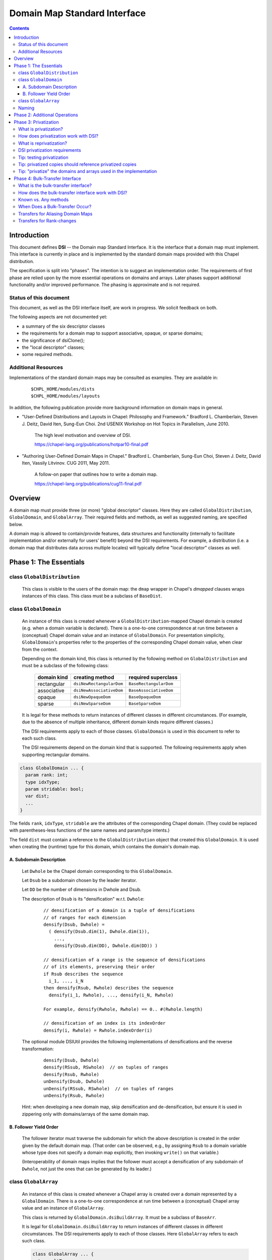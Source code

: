 .. _readme-dsi:

^^^^^^^^^^^^^^^^^^^^^^^^^^^^^
Domain Map Standard Interface
^^^^^^^^^^^^^^^^^^^^^^^^^^^^^

.. contents::

============
Introduction
============

This document defines **DSI** -- the Domain map Standard Interface.
It is the interface that a domain map must implement.
This interface is currently in place and is implemented by the standard
domain maps provided with this Chapel distribution.

The specification is split into "phases". The intention is to suggest
an implementation order. The requirements of first phase are relied
upon by the more essential operations on domains and arrays. Later
phases support additional functionality and/or improved performance.
The phasing is approximate and is not required.

Status of this document
-----------------------

This document, as well as the DSI interface itself, are work in progress.
We solicit feedback on both.

The following aspects are not documented yet:

* a summary of the six descriptor classes

* the requirements for a domain map to support
  associative, opaque, or sparse domains;

* the significance of dsiClone();

* the "local descriptor" classes;

* some required methods.

Additional Resources
--------------------

Implementations of the standard domain maps may be consulted as
examples.  They are available in:

 ::

  $CHPL_HOME/modules/dists
  $CHPL_HOME/modules/layouts

In addition, the following publication provide more background
information on domain maps in general.

- "User-Defined Distributions and Layouts in Chapel: Philosophy and
  Framework." Bradford L. Chamberlain, Steven J. Deitz, David
  Iten, Sung-Eun Choi. 2nd USENIX Workshop on Hot Topics in
  Parallelism, June 2010.

    The high level motivation and overview of DSI.

    https://chapel-lang.org/publications/hotpar10-final.pdf

- "Authoring User-Defined Domain Maps in Chapel."  Bradford
  L. Chamberlain, Sung-Eun Choi, Steven J. Deitz, David Iten, Vassily
  Litvinov. CUG 2011, May 2011.

    A follow-on paper that outlines how to write a domain map.

    https://chapel-lang.org/publications/cug11-final.pdf


========
Overview
========

A domain map must provide three (or more) "global descriptor" classes.
Here they are called ``GlobalDistribution``, ``GlobalDomain``,
and ``GlobalArray``.
Their required fields and methods, as well as suggested naming,
are specified below.

A domain map is allowed to contain/provide features, data structures
and functionality (internally to facilitate implementation and/or
externally for users' benefit) beyond the DSI requirements.
For example, a distribution (i.e. a domain map that distributes data across
multiple locales) will typically define "local descriptor" classes as well.


======================================
Phase 1: The Essentials
======================================


class ``GlobalDistribution``
----------------------------

  This class is visible to the users of the domain map: the ``dmap`` wrapper
  in Chapel's `dmapped` clauses wraps instances of this class.
  This class must be a subclass of ``BaseDist``.

.. method:: proc GlobalDistribution.GlobalDistribution() // or with arguments

  Constructor(s)  These are not regulated by DSI - their specifics are
  at the domain map implementor's discretion.

  We suggest providing constructor(s) that accept, as an argument,
  an array of locales over which to distribute, with ``Locales``
  as the default value.

.. method:: proc GlobalDistribution.dsiClone(): GlobalDistribution

  Returns a duplicate of `this`.

.. [TODO: the specifics. E.g. we need to specify when it is not enough
   simply to return `this`. (Cf. the default domain map returns `this`.)]

.. method:: proc GlobalDistribution.dsiDisplayRepresentation(): void

  A debugging method. It implements displayRepresentation()
  on the dmap wrapper.

.. method:: proc GlobalDistribution.dsiEqualDMaps(that: /*some other GlobalDistribution*/): bool

  Return whether or not the two domain maps are "equal" (specify the
  same distribution).  This is invoked when ``==`` is applied to two
  domain maps.


class ``GlobalDomain``
----------------------

  An instance of this class is created whenever a ``GlobalDistribution``-mapped
  Chapel domain is created (e.g. when a domain variable is declared).
  There is a one-to-one correspondence at run time between a
  (conceptual) Chapel domain value and an instance of ``GlobalDomain``.
  For presentation simplicity, ``GlobalDomain``'s properties refer to
  the properties of the corresponding Chapel domain value, when
  clear from the context.

  Depending on the domain kind, this class is returned by the following
  method on ``GlobalDistribution``
  and must be a subclass of the following class:

    ===========   ========================    ===================
    domain kind   creating method             required superclass
    ===========   ========================    ===================
    rectangular   ``dsiNewRectangularDom``    ``BaseRectangularDom``
    associative   ``dsiNewAssociativeDom``    ``BaseAssociativeDom``
    opaque        ``dsiNewOpaqueDom``         ``BaseOpaqueDom``
    sparse        ``dsiNewSparseDom``         ``BaseSparseDom``
    ===========   ========================    ===================

  It is legal for these methods to return instances of different classes
  in different circumstances. (For example, due to the absence of multiple
  inheritance, different domain kinds require different classes.)

  The DSI requirements apply to each of those classes.
  ``GlobalDomain`` is used in this document to refer to each such class.

  The DSI requirements depend on the domain kind that is supported.
  The following requirements apply when supporting rectangular domains.

.. [TODO: requirements for the other domain kinds.]

.. class:: GlobalDomain


  .. code-block:: chapel

    class GlobalDomain ... {
      param rank: int;
      type idxType;
      param stridable: bool;
      var dist;
      ...
    }

  The fields ``rank``, ``idxType``, ``stridable`` are the attributes
  of the corresponding Chapel domain. (They could be replaced with
  parentheses-less functions of the same names and param/type intents.)

  The field ``dist`` must contain a reference
  to the ``GlobalDistribution`` object
  that created this ``GlobalDomain``. It is used when creating the (runtime)
  type for this domain, which contains the domain's domain map.

.. method: proc GlobalDomain.GlobalDomain() // or with arguments

  Constructor(s). These are not regulated by DSI -- their specifics are
  at the domain map implementor's discretion.

.. method:: proc GlobalDomain.dsiMyDist() return dist;

  Returns this domain's domain map. This procedure should be provided as shown.
  (Exception: see ``dsiLinksDistribution()``.)

.. method:: proc GlobalDistribution.dsiNewRectangularDom(param rank: int, type idxType, param stridable: bool, inds) : GlobalDomain(rank, idxType, stridable)

  This method is invoked when the Chapel program is creating a domain
  value of the type domain(rank, idxType, stridable) mapped using the
  domain map `this` with initial indices `inds`.

  This method returns a new ``GlobalDomain`` instance that will correspond to
  that Chapel domain value, i.e., be that value's runtime representation.
  The field ``dist`` of the returned ``GlobalDomain`` must point to `this`.

.. method:: proc GlobalDomain.dsiGetIndices(): rank * range(idxType, BoundedRangeType.bounded, stridable)

  Returns a tuple of ranges describing the dimensions of this domain.

  ``dsiDims()`` and ``dsiGetIndices()`` have the same specification
  and so may be implemented in terms of one another.

.. method:: proc GlobalDomain.dsiSetIndices(dom: domain(rank, idxType, stridable)): void

  Updates the internal representation of `this`
  to match the index set of ``dom``.

  ``dsiSetIndices`` and ``dsiGetIndices`` are used to assign a domain value to
  a domain variable (or any domain l-value).
  Note: the arrays associated with this domain will be updated
  outside these method.

.. method:: proc GlobalDomain.dsiSetIndices(ranges: rank * range(idxType)): void

  The same as the other ``dsiSetIndices``. Could be implemented like this:

   .. code-block:: chapel

    { dsiSetIndices([(...rangesArg)]); }

  It is used to initialize the index set of the object returned by
  ``dsiNewRectangularDom()`` to the index set of the corresponding Chapel
  domain value.

.. method:: proc GlobalDomain.dsiAssignDomain(rhs: domain, lhsPrivate:bool): void

  Set one domain to another. The receiver is the domain being set.
  The rhs could be any domain, but this function should raise a
  compilation error if the types do not match sufficiently.

  In some cases when this method is called, the LHS can't be shared
  or have any arrays declared over it. In that case, ``lhsPrivate=true``
  is passed.

  Note that the method ``chpl_assignDomainWithGetSetIndices`` can be called 
  to use ``dsiReallocate``/``getIndices``/``dsiSetIndices``/
  ``dsiPostReallocate`` to accomplish the assignment.

.. method:: iter GlobalDomain.these()

  The serial iterator over the indices of this domain.
  Yields values of the type ``idxType`` if ``rank==1``,
  otherwise ``rank*idxType``.

.. method:: iter GlobalDomain.these(param tag) where tag == iterKind.leader
.. method:: iter GlobalDomain.these(param tag, followThis) where tag == iterKind.follower

  The "leader" and "follower" iterators (defined below). They are
  invoked implicitly to implement parallel ("forall") loops over this domain.
  Currently the serial iterator must also be defined for "forall" loops to work.

  The presentation below is tailored to the use of leader/follower iterators
  in domain maps. For a more general discussion, see:

   ::

     $CHPL_HOME/examples/primers/parIters.chpl

  The job of the leader iterator is to:

   * subdivide the given domain into subdomains,

   * introduce parallelism between these subdomains, and

   * place computations for each subdomain on the desired locale,
     as appropriate for this domain map.

  The leader iterator must yield, for each subdomain it chooses,
  a description of that subdomain, created as defined below.
  Parallelism and placement are achieved, for example, by placing the
  yield statements within parallel loops and `on` statements.
  The leader is invoked (implicitly) once per parallel loop or expression
  over the corresponding domain.

  The job of the follower iterator is simply to iterate sequentially
  over a subdomain whose description is yielded by the leader iterator,
  yielding all indices in that subdomain.
  Each time the leader yields a description, the follower is invoked
  (implicitly) with that description passed to its ``followThis`` argument.
  (The argument name must be exactly "followThis".)

  For a zippered loop, only the leader for the first of the zippered
  items is invoked. Each time that leader yields a description,
  all followers are invoked in a zippered manner, with that description
  passed to their ``followThis`` arguments.

  In general, it is up to the implementer of the leaders/followers
  whether and how to support their interoperability in this situation.
  That is, whether and how the description from the leader of one
  zippered item is handled by the follower of another item.
  For example, one could support zippering of similar items
  and generate a compile-time or run-time error when the items
  are not "similar".

  .. [example? e.g. associative domains over the same type?]

  DSI requires interoperability between domain maps only
  for *rectangular* domains, by prescribing:

   A. how the leader builds the description of a subdomain, and

   B. in what order the follower yields the indices of that subdomain.

A. Subdomain Description
^^^^^^^^^^^^^^^^^^^^^^^^

  Let ``Dwhole`` be the Chapel domain corresponding to this ``GlobalDomain``.

  Let ``Dsub`` be a subdomain chosen by the leader iterator.

  Let ``DD`` be the number of dimensions in Dwhole and Dsub.

  The description of ``Dsub`` is its "densification" w.r.t. ``Dwhole``:

   ::

    // densification of a domain is a tuple of densifications
    // of ranges for each dimension
    densify(Dsub, Dwhole) =
      ( densify(Dsub.dim(1), Dwhole.dim(1)),
        ...,
        densify(Dsub.dim(DD), Dwhole.dim(DD)) )

    // densification of a range is the sequence of densifications
    // of its elements, preserving their order
    if Rsub describes the sequence
      i_1, ..., i_N
    then densify(Rsub, Rwhole) describes the sequence
      densify(i_1, Rwhole), ..., densify(i_N, Rwhole)

    For example, densify(Rwhole, Rwhole) == 0.. #(Rwhole.length)

    // densification of an index is its indexOrder
    densify(i, Rwhole) = Rwhole.indexOrder(i)

  The optional module DSIUtil provides the following implementations
  of densifications and the reverse transformation:

   ::

    densify(Dsub, Dwhole)
    densify(RSsub, RSwhole)  // on tuples of ranges
    densify(Rsub, Rwhole)
    unDensify(Dsub, Dwhole)
    unDensify(RSsub, RSwhole)  // on tuples of ranges
    unDensify(Rsub, Rwhole)

  Hint: when developing a new domain map, skip densification and
  de-densification, but ensure it is used in zippering only
  with domains/arrays of the same domain map.

B. Follower Yield Order
^^^^^^^^^^^^^^^^^^^^^^^

  The follower iterator must traverse the subdomain for which the above
  description is created in the order given by the default domain map.
  (That order can be observed, e.g., by assigning ``Rsub`` to a domain
  variable whose type does not specify a domain map explicitly,
  then invoking ``write()`` on that variable.)

  (Interoperability of domain maps implies that the follower must
  accept a densification of any subdomain of ``Dwhole``, not just the
  ones that can be generated by its leader.)

.. method:: iter GlobalDomain.these(param tag) where tag == iterKind.standalone

  A "standalone" parallel iterator. It is optional. If it is provided,
  it is used in non-zippered "forall" loops
  instead of a combination of leader+follower iterators.

.. method:: proc GlobalDomain.dsiSerialWrite(f: Writer): void

  .. [TODO: GlobalDomain.dsiSerialRead(f: Reader): void]

  Writes out the domain to the given Writer (e.g. a file or stdout) serially.
  Is used to implement write() on the corresponding domain.

  This method will typically invoke f.write() on ``GlobalDomain``'s components
  (e.g. bounds) and strings (e.g. "[" and "]"). Such invocations, whether
  direct or indirect, must occur within the same task that ``dsiSerialWrite()``
  is invoked in, and not within any `on` statements, direct or indirect.
  Otherwise a deadlock may occur.
  (Invoking ``write()`` on ``Writers`` other than ``f``
  is not affected by this.)

  ``dsiSerialWrite()`` will always be invoked on ``Locales(0)``.

  .. [TODO: will this remain this way? This is specific to Cray Chapel.]

.. method:: proc GlobalDomain.dsiDisplayRepresentation(): void

  A debugging method. It implements ``displayRepresentation()``
  on the corresponding Chapel domain value.


class ``GlobalArray``
---------------------

  An instance of this class is created whenever a Chapel array is created
  over a domain represented by a ``GlobalDomain``.
  There is a one-to-one correspondence at run time between a
  (conceptual) Chapel array value and an instance of ``GlobalArray``.

  This class is returned by ``GlobalDomain.dsiBuildArray``.
  It must be a subclass of ``BaseArr``.

  It is legal for ``GlobalDomain.dsiBuildArray`` to return instances of
  different classes in different circumstances.
  The DSI requirements apply to each of those classes.
  Here ``GlobalArray`` refers to each such class.

  .. code-block:: chapel

    class GlobalArray ... {
      type eltType;
      var dom;
      ...
    }

  The field ``eltType`` gives the type of the array elements.

  The field ``dom`` must contain a reference to the ``GlobalDomain`` object
  that created this ``GlobalArray``. This is used when creating the (runtime)
  type for this array, which contains the array's domain.

.. method:: proc GlobalArray.GlobalArray() // or with arguments

  Constructor(s). These are not regulated by DSI -- their specifics are
  at the domain map implementor's discretion.

.. method:: proc GlobalDomain.dsiBuildArray(type eltType) : GlobalArray(eltType, this.type)

  This method is invoked when the Chapel program is creating
  an array value over the domain `this` with the element type ``eltType``.
  This method returns a new ``GlobalArray`` instance that will correspond to
  that Chapel array value, i.e., be that value's runtime representation.
  The field ``dom`` of the returned ``GlobalDomain`` must point to `this`.

.. method:: proc GlobalArray.dsiGetBaseDom() return dom;

  Returns this array's ``GlobalDomain``.
  This procedure should be provided as shown.

.. method:: proc GlobalArray.dsiAccess(indexx) var: eltType

  Given an index, returns the corresponding array element (as an l-value).

  The domain map implementer is allowed to restrict the type of indexx
  that this method accepts.

.. method:: proc GlobalArray.dsiSerialWrite(f: Writer): void

  .. [TODO: GlobalArray.dsiSerialRead(f: Reader): void]

  Writes out the array to the given ``Writer``
  (e.g. a ``file`` or ``stdout``) serially.
  Is used to implement ``write()`` on the corresponding array.

  The restrictions on this method are the same as on
  ``GlobalDomain.dsiSerialWrite()``.

.. method:: iter GlobalArray.these() var: eltType

  The serial iterator over the elements of this array.

.. method:: iter GlobalArray.these(param tag) where tag == iterKind.leader
.. method:: iter GlobalArray.these(param tag, followThis) var  where tag == iterKind.follower
.. method:: iter GlobalArray.these(param tag) where tag == iterKind.standalone

  The leader, follower, and standalone iterators.

  These are defined in the same way as the leader and follower for
  ``GlobalDomain``, except the follower must yield array locations.

  Given a subdomain description passed to the ``followThis`` argument,
  the ``GlobalArray`` follower iterator must yield array locations
  corresponding to the indices yielded by the ``GlobalDomain`` follower,
  in the same order.

.. method:: proc GlobalArray.dsiReallocate(d: domain): void

  .. [TODO: GlobalArray.dsiPostReallocate]

  When this array's domain is assigned a new value, say ``newDom``,
  first ``dsiReallocate(newDom)`` is invoked on this array.
  Then, ``dsiSetIndices(newDom)`` is invoked on this array's ``dom``.

  Correspondingly, ``dsiReallocate`` needs to adjust everything
  that won't be taken care of in ``dsiSetIndices``.

  NOTE: the formal's name must be exactly ``d``
  at present (due to compiler specifics).

  NOTE: this method can/should be a no-op if:

   * ``GlobalArray`` stores its array elements in Chapel array(s), and

   * the domain(s) of those array(s) are updated by ``dsiSetIndices``,

  as in the following simplified example:

   .. code-block:: chapel

    class GlobalDomain : BaseRectangularDom {
      // required
      param rank: int;
      type idxType;
      param stridable: bool;
      const dist;
      // for example, store indices as a single Chapel domain
      var myIndices: domain(rank, idxType, stridable);
    }

    proc GlobalDomain.dsiSetIndices(dom: domain(rank,idxType,stridable)): void
    { myIndices = dom; }

    class GlobalArray : BaseArr {
      // required
      type eltType;
      const dom;
      // for example, store elements as a single Chapel array
      var myElements: [dom.myIndices] eltType;
    }

  Given one instance of each class, say ``gd`` and ``ga``,
  where ``ga.dom == gd``
  the domain of ``ga.myElements`` is ``gd.myIndices``.
  A call ``gd.dsiSetIndices(newDom)`` updates ``gd.myIndices``, which, in turn,
  resizes ``ga.myElements``, according to Chapel's array semantics.
  Nothing remains to do in ``dsiReallocate()``.

  (Behind the scene, resizing of ``ga.myElements`` is implemented by
  ``dsiReallocate`` of the default domain map. That's the domain map
  that ``myIndices`` is distributed with, since ``myIndices``'s type
  provides no explicit domain map.)

.. method:: proc GlobalArray.dsiDisplayRepresentation(): void

  A debugging method. It implements ``displayRepresentation()``
  on the corresponding Chapel array value.


Naming
------

Once you have chosen the name for your domain map, say, MyMap,
we suggest naming the descriptor classes as follows:

  ======================   ================
  in this document         in your code
  ======================   ================
  ``GlobalDistribution``   ``MyMapDist``
  ``GlobalDomain``         ``MyMapDom``
  ``GlobalArray``          ``MyMapArr``
  ``LocalDistribution``    ``LocMyMapDist``
  ``LocalDomain``          ``LocMyMapDom``
  ``LocalArray``           ``LocMyMapArr``
  ======================   ================

Some domain maps in this Chapel distribution use just the domain map
name for their ``GlobalDistribution`` classes, e.g. Block and Cyclic.


=================================
Phase 2: Additional Operations
=================================

The operations in this phase are required by DSI.
However, if a domain map is in use by a limited set of applications,
these operations do not need to be implemented up front. Instead,
each of them could be implemented later, when the need arises.
The "unresolved call" compilation errors could be used
as an indication of what procedure(s) need to be defined.

.. method:: proc GlobalDistribution.dsiIndexToLocale(indexx): locale

  Given an index ``indexx``, returns the locale that "owns" that index,
  i.e. on which the corresponding data is located.
  This is used to implement ``idxToLocale()`` on the ``dmap`` wrapper.

  The domain map implementer is allowed to restrict the type of ``indexx``
  that this method accepts.

.. method:: proc GlobalDomain.dsiDim(dim: int): range(idxType, BoundedRangeType.bounded, stridable)

.. method:: proc GlobalDomain.dsiDims(): rank * range(idxType, BoundedRangeType.bounded, stridable)

.. method:: proc GlobalDomain.dsiLow

.. method:: proc GlobalDomain.dsiHigh

.. method:: proc GlobalDomain.dsiStride

.. method:: proc GlobalDomain.dsiNumIndices

.. method:: proc GlobalDomain.dsiMember(indexx)

.. method:: proc GlobalDomain.dsiIndexOrder(indexx)

  These methods implement the corresponding queries
  (``dim``, ``dims``, ``low``, etc.)
  of the domain value for which this ``GlobalDomain`` instance was created.
  For example, ``dsiDim(d)`` returns the range describing the domain's
  ``d``-th dimension.

  ``dsiDims()`` and ``dsiGetIndices()`` have the same specification
  and so may be implemented in terms of one another.

.. [TODO: the following seems correct. The returned object can be an instance
  of a different class than the receiver, at the implementor's discretion.
  That class must satisfy the requirements on ``GlobalDomain`` defined in this
  document.]

.. method:: proc GlobalDomain.linksDistribution() param

.. method:: proc GlobalDomain.dsiLinksDistribution()

  Typically these should not be defined.

  If the domains mapped using ``GlobalDistribution`` do NOT need to be tracked
  and the ``GlobalDistribution`` itself does NOT need to be reference counted,
  these two methods should be defined to return `false`;
  Also in this case ``dsiMyDist()`` does not need to be defined.


=================================
Phase 3: Privatization
=================================


What is privatization?
----------------------

Privatization of an object ``X`` means providing a local copy of ``X`` on
each locale. Such a copy is called the "privatized copy".
On ``X.locale``, ``X`` itself serves as the privatized copy.
We refer to ``X`` as the "original object".

Privatization aims at reducing communication between locales.
When ``X`` needs to be accessed (by reading its fields or invoking
its methods) from another locale, its privatized copy
on the current locale is used instead.
Therefore, communication to ``X.locale`` is eliminated.


How does privatization work with DSI?
-------------------------------------

Privatization is optional in DSI. Each of the global descriptor classes
can support privatization independently of the others. A class indicates
to the Chapel implementation whether it supports privatization via
its method ``dsiSupportsPrivatization()`` (see below).

Layouts (i.e. the domain maps that do not distribute domains across locales)
can potentially benefit from privatization. However, the standard
layouts do not support it.

The remainder of DSI privatization requirements must be implemented
by each global descriptor class that chooses to support privatization.

The domain map implementation must provide methods to:

* create a privatized copy given the original object, and

* update a privatized copy when some other privatized copy changes
  (see "reprivatization" below).

The Chapel implementation:

* invokes DSI privatization methods to create or update privatized copies, and

* redirects original object accesses to its privatized copies.

The Chapel implementation creates privatized copies (over *all* locales)
greedily as follows (if that class supports privatization):

* of a ``GlobalDistribution`` - when it is wrapped in ``new dmap()``
  and when that wrapper is copied;

* of a ``GlobalDomain`` or ``GlobalArray`` - when the corresponding
  Chapel domain or array is created.


What is reprivatization?
------------------------

Should any privatized copy be modified, the changes need to be
propagated to all the other privatized copies.
This propagation is called reprivatization.

The domain map implementation provides methods to update a privatized copy.
The Chapel implementation invokes these methods when necessary.


DSI privatization requirements
------------------------------

The following requirements apply individually to each global descriptor
class that chooses to support privatization.
``Global`` denotes such a class.

.. method:: proc Global.dsiSupportsPrivatization() param return true;

  Returns `true` to indicate that privatization is supported.
  NOTE: do not specify the return type (due to a bug in the compiler).


.. code-block:: chapel

    class Global ... {
      ...
      var pid = -1;
      ...
    }

The field ``pid`` should be provided as shown.
It should not be accessed by the DSI implementation except
in conjunction with ``chpl_getPrivatizedCopy()`` as discussed later.

.. method:: proc Global.dsiGetPrivatizeData()

  Returns the data to be used as the argument to ``dsiPrivatize()``.
  It can be a tuple of values or any other type, at the implementor's
  discretion. See ``dsiPrivatize()`` for explanation.

.. method:: proc Global.dsiPrivatize(privatizeData): Global

  Returns a privatized copy of `this`. The Chapel implementation
  invokes this method as follows:

  * on the locale where the privatized copy is to be located,

  * `this` is either the original object or its privatized copy
    created by ``dsiPrivatize`` on some other locale,

  * ``privatizeData`` is the result of invoking dsiGetPrivatizeData()
    on the original object.

  Typically ``dsiPrivatize()`` will need to copy and/or privatize
  some information from the original object into the privatized copy
  being created. This information could be obtained by querying `this`
  directly. Alternatively, it could be passed from the original object
  via ``privatizeData``. This approach could allow the needed information
  to be bundled into the original active message, rather than requiring
  additional communications when accessing `this`.

.. method:: proc Global.dsiGetReprivatizeData()

  Similar do ``dsiGetPrivatizeData()``, except the result is used
  as the argument to ``dsiReprivatize()``.

.. method:: proc Global.dsiReprivatize(other: Global, reprivatizeData): void

  Updates a privatized copy.

  `this` is the object to be updated as part of reprivatization.

  ``other`` is either the object whose modification originally
  necessitated reprivatization or one of the privatized copies
  that have already been updated for that modification
  by ``dsiReprivatize()``.

  ``reprivatizeData`` is the result of invoking dsiGetReprivatizeData()
  on the originally-modified object.

  Q: What modifications must ``dsiReprivatize()`` reflect?

  A: Any changes that the domain map implementation may perform on
  an instance of ``Global`` (or its privatized copy) after that instance
  has been created and privatized.

  For example, ``GlobalDomain.dsiReprivatize()`` must reflect any changes
  that ``GlobalDomain.dsiSetIndices()`` may perform.


Tip: testing privatization
--------------------------

In addition to the usual correctness testing, it may be useful to check
whether array access is purely local, i.e., results in no communication.
This can be done using `local` statements.

(A `local` statement performs runtime checks that report an error
whenever any communication occurs within the its body.)

Here is a simple example:

 .. code-block:: chapel

  // declare an array that uses the domain map to be tested
  var A: ...;

  // initialize it
  A = value1;

  forall loc in (locales that A is distributed over) do
    // run the check on each locale
    on loc {
      // value2 to be different from value1
      var valTemp = value2;
      const idxTemp = (an index (tuple) that is mapped to the locale 'loc');
      local {
        // Access the array.
	// This statement succeeds if there is no communication.
        valTemp = A[idxTemp];
      }
      // reference the read value
      assert(valTemp == value1);
    }


Tip: privatized copies should reference privatized copies
---------------------------------------------------------

The global descriptor classes are required to reference each other
(e.g. ``GlobalArray.dom`` references ``GlobalDomain``; ``GlobalDomain.dist``
references ``GlobalDistribution``). Therefore, if it is desired to
eliminate communication completely upon array references,
all the three global descriptor classes may have to be privatized.
When one descriptor object references another, a privatized copy of
the former needs to reference a privatized copy of the latter.

To obtain a privatized copy of an object, e.g. for use within
``dsiPrivatize()``, use the following procedure:

 .. code-block:: chapel

  proc chpl_getPrivatizedCopy(type objectType, objectPid:int): objectType

Notes:

* The first argument is type of the object being privatized.

* The second argument is the original object's ``pid`` field.

* The procedure returns a privatized copy of the original object.

* The procedure can be applied only to objects that have already
  been privatized.

  - A ``GlobalArray`` is privatized after its ``GlobalDomain``, which is
    privatized after its ``GlobalDistribution``.

  - The ``pid`` field is set to a different value than ``-1``
    when an object is privatized.

Here is an example of using it for privatizing ``GlobalDomain``,
assuming that ``GlobalDistribution`` also supports privatization:

 .. code-block:: chapel

  proc GlobalDomain.dsiGetPrivatizeData() {
    // include the desired 'pid'
    return (this.dist.pid, ... other data as needed ...);
  }

  proc GlobalDomain.dsiPrivatize(privatizeData) {
    // extract the 'pid' provided above
    const distPid = privatizeData(1);
    // obtain the privatized copy of the GlobalDistribution object
    const privatizedDMap = chpl_getPrivatizedCopy(this.dist.type, distPid);

    return new GlobalDomain(dist = privatizedDMap,
                            ... other fields as needed ...)
  }


Tip: "privatize" the domains and arrays used in the implementation
------------------------------------------------------------------

If a global descriptor class to be privatized uses domains and arrays,
those need to be "privatized", too, to reduce communication. In the
case of domains and arrays mapped using the default layout,
their "privatization" is achieved by copying.

Careful consideration is needed to eliminate all communication.
For example:

* Copying an array preserves the source's domain - unless
  the destination's domain is declared explicitly.

* Copying a domain preserves the source's domain map - unless
  the destination's type is declared explicitly.

* If an array's domain or a domain's domain map is declared explicitly,
  ensure that privatized copies of those are used.

* There is no need to privatize the default layout.
  Specifically, copying a domain declared without an explicit domain map
  is sufficient to privatize that domain.

* The same considerations are valid for reprivatization.

Here is an example of "privatizing" domains/arrays within ``GlobalDomain``.
The key insight here is that ``auxArrayG``'s domain needs to be "privatized".
Cf. the domains of ``auxArrayED1`` and ``auxArrayED2`` are created
implicitly for each ``GlobalDomain`` object and so will be local in any case.

 .. code-block:: chapel

  class GlobalDomain ... {
    ...

    // this field is generic
    var auxArrayG;

    // domain is specified explicitly
    var auxArrayED1: [1..10] int;

    // similar
    var auxDomain: domain(1);
    var auxArrayED2: [auxDomain] int;
  }

  proc GlobalDomain.dsiGetPrivatizeData() {
    return (this.dist.pid, auxArrayG,
            auxArrayED1, auxDomain, auxArrayED2, ...);
  }

  proc GlobalDomain.dsiPrivatize(privatizeData) {

    // To privatize auxArrayG, we must "privatize" its domain first.
    // No need to declare privDom's type if auxArrayG uses the default layout.
    var privDom = privatizeData(2).domain;
    var privArr: [privDom] privatizeData(2).eltType = privatizeData(2);

    // If the following were used, privArr.domain would be the same
    // as privatizeData(2).domain, i.e., it would not be privatized.
    //var privArr = privatizeData(2);

    return new GlobalDomain(..., auxArrayG = privArr,
      // the other fields can be simply copied
      auxArrayED1 = privatizeData(3),
      auxDomain   = privatizeData(4),
      auxArrayED2 = privatizeData(5));

  }

=================================
Phase 4: Bulk-Transfer Interface
=================================

What is the bulk-transfer interface?
------------------------------------

While the Chapel language does not require a specific implementation for array
assignment, in practice the values are assigned individually:

 .. code-block:: chapel

  for (d, s) in zip(dest, src) {
    d = s;
  }

When assignment occurs between arrays on different locales, this can result in
significant communication overhead. The bulk-transfer interface aims at
reducing communication between locales by enabling domain maps to handle
certain kinds of assignments themselves.

How does the bulk-transfer interface work with DSI?
---------------------------------------------------

The bulk-transfer interface is an optional interface supported only on array
descriptors. A descriptor can implement one or more of the following methods to
indicate support for bulk-transfers:

.. method:: proc GlobalArray.doiBulkTransferToKnown(myDom:domain, otherClass, otherDom:domain) : bool

  Perform an array assignment from ``this`` to ``otherClass``.

.. method:: proc GlobalArray.doiBulkTransferFromKnown(myDom:domain, otherClass, otherDom:domain) : bool

  Perform an array assignment from ``otherClass`` to ``this``

.. method:: proc GlobalArray.doiBulkTransferToAny(myDom:domain, otherClass, otherDom:domain) : bool

  Perform an array assignment from ``this`` to ``otherClass``.

.. method:: proc GlobalArray.doiBulkTransferFromAny(myDom:domain, otherClass, otherDom:domain) : bool

  Perform an array assignment from ``otherClass`` to ``this``

Each method shares these arguments:

* ``myDom:domain`` - the indices used when transferring to/from ``this``

* ``otherClass`` - a class inheriting from ``BaseArr`` that represents the
  other array in the assignment

* ``otherDom:domain`` - the indices used when transferring to/from ``otherClass``

These arguments have the following guarantees:

* ``this.rank == myDom.rank``

* ``otherClass.rank == otherDom.rank``

* ``myDom.size == otherDom.size``

.. note::

  ``myDom`` and ``otherDom`` are not required to be distributed, even if the
  corresponding arrays are distributed. They simply represent the indices
  involved in the transfer.

Each method returns a ``bool`` indicating whether the assignment occurred. This
allows domain maps to default to the Chapel implementation of array assignment
if they are incapable or unwilling to perform the assignment themselves.

Known vs. Any methods
---------------------

There are two kinds of transfers accounted for in this interface.

The first kind of transfer is a ``Known`` transfer. These are transfers that
the implementer believes to be optimal. Typically this means that the
implementor knows the type and internals of the other domain map involved in
the transfer.

The second kind of transfer is an ``Any`` transfer. These are transfers to/from
domain maps whose type and internals are **not** known. These transfers rely on
a common interface, which may involve unnecessary overhead compared to a
``Known`` transfer. For example, it is likely that many domain maps will
implement ``Known`` transfers to/from Chapel's default rectangular arrays. It
is also likely that many domain maps will be implemented using default
rectangular arrays. Knowing this, implementers of ``Any`` transfers can
implement in terms of ``Known`` transfers to/from their own default rectangular
arrays as a common interface.

This interface recognizes these kinds of transfers because otherwise it is
difficult to determine which distribution implements the best transfer.

For example, the author of ``PopularDist`` could implement ``Any`` methods for
better performance with unknown third-party domain maps. The author of
``NewDist`` could implement ``Known`` methods to ``PopularDist`` due to its
popularity. By doing so the author of ``NewDist`` has informed Chapel that it
knows better than ``PopularDist`` and a more optimal transfer occurs.

Chapel will call ``Known`` methods before ``Any`` methods if they can be
resolved. A recommended convention is to implement ``Known`` methods with a
where-clause that constrains the type of the ``otherClass`` argument. This
prevents the ``Known`` method from being called with unknown types.

When Does a Bulk-Transfer Occur?
--------------------------------

There are a number of conditions that need to be true for a bulk-transfer to
occur:

* The config-param ``useBulkTransfer`` must be true

* The element types of the arrays must be identical

* The element type must be one of the following:
  * A ``integral``
  * A ``real``
  * A ``complex``
  * A record for which ``isPODType`` returns true
  * A tuple for which ``isPODType`` returns true

The element type is restricted in order to preserve copy semantics of each
element. For example, ``integral`` types can be bit-copied and so have no
side-effects. But a record with a copy-initializer may have side effects that
should not be eliminated by the bulk-transfer optimization.

Transfers for Aliasing Domain Maps
----------------------------------

It is valid to write a domain map that aliases another domain map's data. For
example, a user could write their own variant of a Chapel array slice in terms
of the Domain Map Standard Interface.

When aliasing other domain maps it is recommended to only implement ``Known``
transfers that forward to the underlying domain map's bulk-transfer methods.
By implementing ``Known`` transfers the underlying domain map will have a
chance to perform a more optimal transfer before the ``Any`` transfers are
attempted.

Transfers for Rank-changes
--------------------------

Implementing a bulk-transfer when rank-changed can be tricky. In the interest
of simplicity, Chapel by default will not attempt to call bulk-transfer methods
on arrays that have been rank-changed.

Domain map authors can opt-in to handling rank changes by implementing the
following method:

.. method:: proc GlobalArray.doiCanBulkTransferRankChange() param : bool

If this method is resolvable and returns ``true`` then Chapel will attempt
to call bulk-transfer methods on the array.

Domain map authors should note that this means that ``this.rank`` may not be
equal to ``otherClass.rank`` when rank-changes are involved. They should also
note that while ``myDom`` and ``otherDom`` are of the same size, their
dimensions may not match in size. For example:

.. code-block:: chapel

  var A, B : [1..10, 1..10] int;
  A[.., 1] = B[1, ..];

The call to a bulk-transfer method could look like:

.. code-block:: chapel

  classA.doiBulkTransferFromKnown({1..10, 1..1}, classB, {1..1, 1..10});

The implementer of this method is left with the task of determining which
dimensions were rank-changed.
